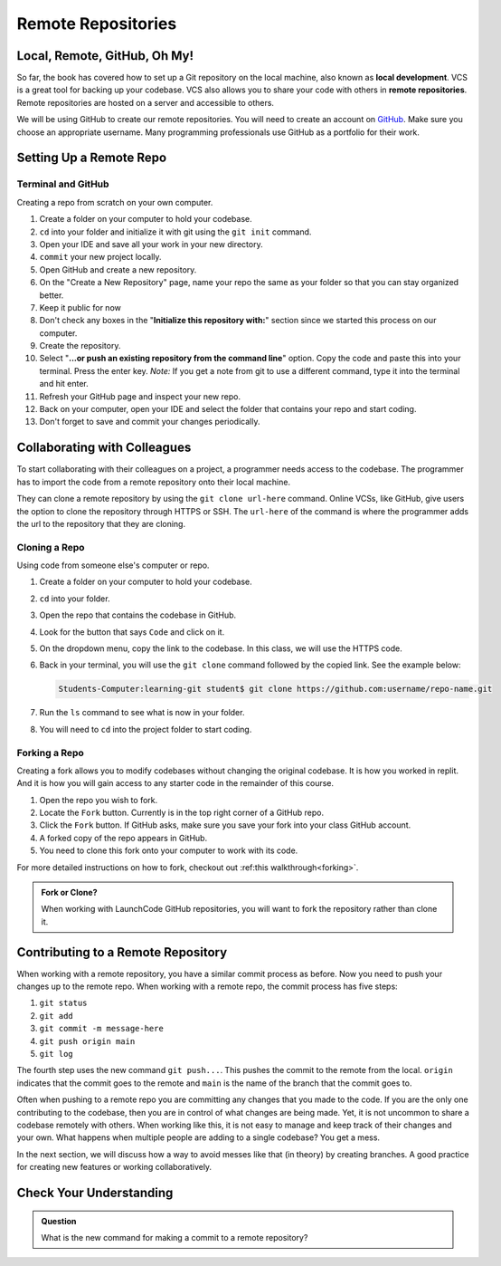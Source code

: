 Remote Repositories
===================

Local, Remote, GitHub, Oh My!
-----------------------------

So far, the book has covered how to set up a Git repository on the local machine, 
also known as **local development**.
VCS is a great tool for backing up your codebase. 
VCS also allows you to share your code with others in  **remote repositories**.
Remote repositories are hosted on a server and accessible to others.

We will be using GitHub to create our remote repositories.
You will need to create an account on `GitHub <https://www.github.com/>`_.
Make sure you choose an appropriate username.  Many programming professionals use GitHub as a portfolio for their work. 

.. _remote-repo-setup:

Setting Up a Remote Repo
------------------------

Terminal and GitHub
^^^^^^^^^^^^^^^^^^^

Creating a repo from scratch on your own computer.

#. Create a folder on your computer to hold your codebase.  
#. ``cd`` into your folder and initialize it with git using the ``git init`` command.
#. Open your IDE and save all your work in your new directory.
#. ``commit`` your new project locally.
#. Open GitHub and create a new repository.  
#. On the "Create a New Repository" page, name your repo the same as your folder so that you can stay organized better.
#. Keep it public for now
#. Don't check any boxes in the "**Initialize this repository with:**" section since we started this process on our computer.
#. Create the repository.
#. Select "**...or push an existing repository from the command line**" option.  Copy the code and paste this into your terminal. 
   Press the enter key.
   *Note:*  If you get a note from git to use a different command, type it into the terminal and hit enter.
#. Refresh your GitHub page and inspect your new repo.
#. Back on your computer, open your IDE and select the folder that contains your repo and start coding.
#. Don't forget to save and commit your changes periodically.

Collaborating with Colleagues
-----------------------------

To start collaborating with their colleagues on a project, a programmer needs access to the codebase. 
The programmer has to import the code from a remote repository onto their local machine.

They can clone a remote repository by using the ``git clone url-here`` command.
Online VCSs, like GitHub, give users the option to clone the repository 
through HTTPS or SSH.
The ``url-here`` of the command is where the programmer adds the url to the repository that they are cloning. 

Cloning a Repo
^^^^^^^^^^^^^^

Using code from someone else's computer or repo.

#. Create a folder on your computer to hold your codebase.
#. ``cd`` into your folder.
#. Open the repo that contains the codebase in GitHub.
#. Look for the button that says ``Code`` and click on it. 
#. On the dropdown menu, copy the link to the codebase.  In this class, we will use the HTTPS code.
#. Back in your terminal, you will use the ``git clone`` command followed by the copied link. See the example below:

   .. sourcecode:: bash

      Students-Computer:learning-git student$ git clone https://github.com:username/repo-name.git
      
#. Run the ``ls`` command to see what is now in your folder.
#. You will need to ``cd`` into the project folder to start coding.

Forking a Repo
^^^^^^^^^^^^^^

Creating a fork allows you to modify codebases without changing the original codebase.  
It is how you worked in replit.  And it is how you will gain access to any starter code in the remainder of this course.

#. Open the repo you wish to fork.
#. Locate the ``Fork`` button.  Currently is in the top right corner of a GitHub repo.
#. Click the ``Fork`` button.  If GitHub asks, make sure you save your fork into your class GitHub account.
#. A forked copy of the repo appears in GitHub.
#. You need to clone this fork onto your computer to work with its code. 

For more detailed instructions on how to fork, checkout out :ref:this walkthrough<forking>`.


.. admonition:: Fork or Clone?

   When working with LaunchCode GitHub repositories, you will want to fork the repository rather than clone it.


Contributing to a Remote Repository
-----------------------------------

When working with a remote repository, you have a similar commit process as before. 
Now you need to push your changes up to the remote repo. 
When working with a remote repo, the commit process has five steps:

1. ``git status``
2. ``git add``
3. ``git commit -m message-here``
4. ``git push origin main``
5. ``git log``

The fourth step uses the new command ``git push...``.  
This pushes the commit to the remote from the local. ``origin`` indicates that the commit 
goes to the remote and ``main`` is the name of the branch that the commit goes to.

Often when pushing to a remote repo you are committing any changes that you made to the code. 
If you are the only one contributing to the codebase, then you are in control of what changes are being made.
Yet, it is not uncommon to share a codebase remotely with others.  
When working like this, it is not easy to manage and keep track of their changes and your own.
What happens when multiple people are adding to a single codebase?  You get a mess.

In the next section, we will discuss how a way to avoid messes like that (in theory) by creating branches.
A good practice for creating new features or working collaboratively.

Check Your Understanding
------------------------------

.. admonition:: Question

   What is the new command for making a commit to a remote repository?
